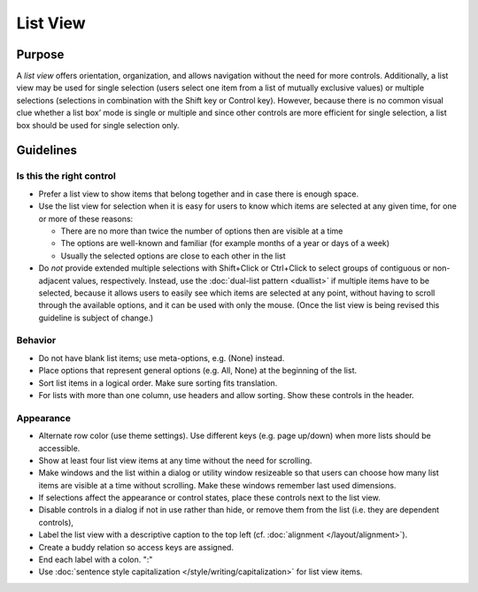 List View
=========

Purpose
-------

A *list view* offers orientation, organization, and allows navigation
without the need for more controls. Additionally, a list view may be
used for single selection (users select one item from a list of mutually
exclusive values) or multiple selections (selections in combination with
the Shift key or Control key). However, because there is no common
visual clue whether a list box’ mode is single or multiple and since
other controls are more efficient for single selection, a list box
should be used for single selection only.

.. image:: /img/ListView.png
   :alt: ListView.png

Guidelines
----------

Is this the right control
~~~~~~~~~~~~~~~~~~~~~~~~~

-  Prefer a list view to show items that belong together and in case
   there is enough space.
-  Use the list view for selection when it is easy for users to know
   which items are selected at any given time, for one or more of these
   reasons:

   -  There are no more than twice the number of options then are
      visible at a time
   -  The options are well-known and familiar (for example months of a
      year or days of a week)
   -  Usually the selected options are close to each other in the list

-  Do *not* provide extended multiple selections with Shift+Click or
   Ctrl+Click to select groups of contiguous or non-adjacent values,
   respectively. Instead, use the :doc:`dual-list pattern <duallist>` if multiple items
   have to be selected, because it allows users to easily see which
   items are selected at any point, without having to scroll through the
   available options, and it can be used with only the mouse. (Once the
   list view is being revised this guideline is subject of change.)

Behavior
~~~~~~~~

-  Do not have blank list items; use meta-options, e.g. (None) instead.
-  Place options that represent general options (e.g. All, None) at the
   beginning of the list.
-  Sort list items in a logical order. Make sure sorting fits
   translation.
-  For lists with more than one column, use headers and allow sorting.
   Show these controls in the header.

Appearance
~~~~~~~~~~

-  Alternate row color (use theme settings). Use different keys (e.g.
   page up/down) when more lists should be accessible.
-  Show at least four list view items at any time without the need for
   scrolling.
-  Make windows and the list within a dialog or utility window
   resizeable so that users can choose how many list items are visible
   at a time without scrolling. Make these windows remember last used
   dimensions.
-  If selections affect the appearance or control states, place these
   controls next to the list view.
-  Disable controls in a dialog if not in use rather than hide, or
   remove them from the list (i.e. they are dependent controls),
-  Label the list view with a descriptive caption to the top left (cf.
   :doc:`alignment </layout/alignment>`).
-  Create a buddy relation so access keys are assigned.
-  End each label with a colon. ":"
-  Use :doc:`sentence style capitalization </style/writing/capitalization>`
   for list view items.
